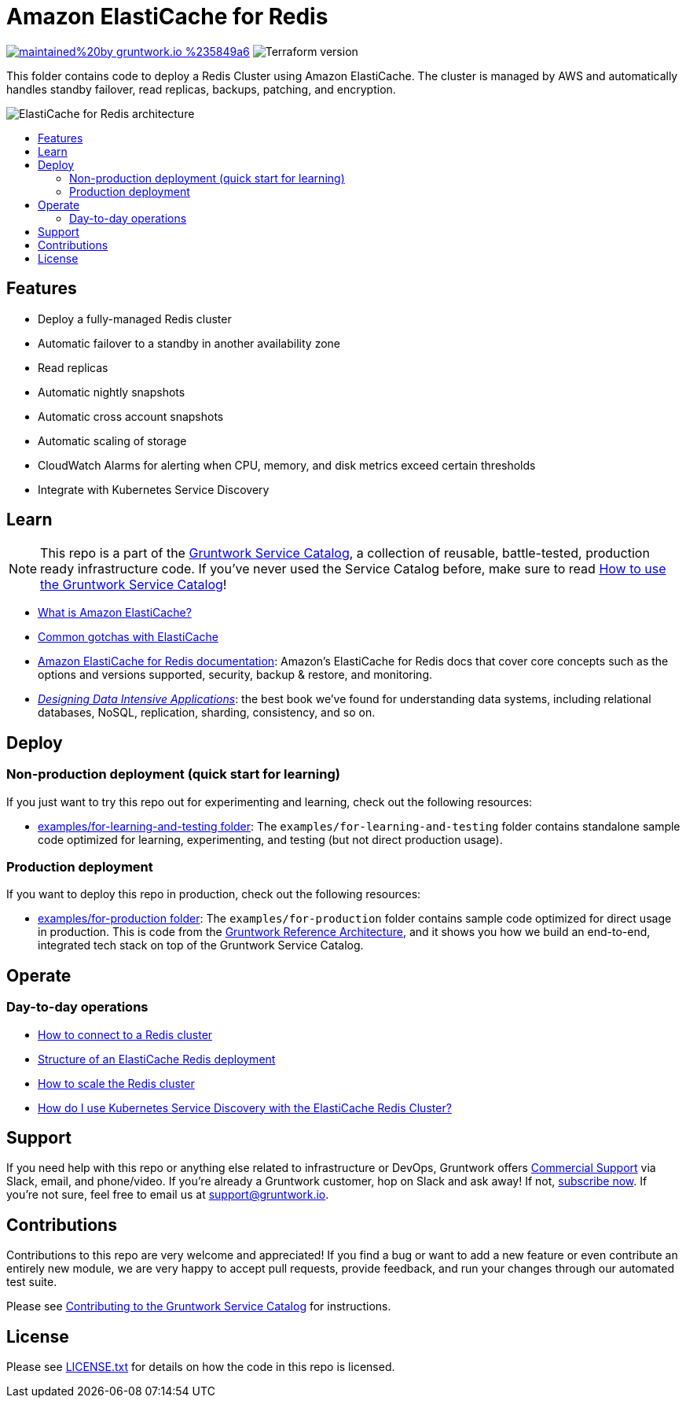 :type: service
:name: Amazon ElastiCache for Redis
:description: Deploy and manage Amazon ElastiCache for Redis
:icon: /_docs/elasticache-icon.png
:category: nosql
:cloud: aws
:tags: data, database, nosql, redis, elasticache
:license: gruntwork
:built-with: terraform

// AsciiDoc TOC settings
:toc:
:toc-placement!:
:toc-title:

// GitHub specific settings. See https://gist.github.com/dcode/0cfbf2699a1fe9b46ff04c41721dda74 for details.
ifdef::env-github[]
:tip-caption: :bulb:
:note-caption: :information_source:
:important-caption: :heavy_exclamation_mark:
:caution-caption: :fire:
:warning-caption: :warning:
endif::[]

= Amazon ElastiCache for Redis

image:https://img.shields.io/badge/maintained%20by-gruntwork.io-%235849a6.svg[link="https://gruntwork.io/?ref=repo_aws_service_catalog"]
image:https://img.shields.io/badge/tf-%3E%3D0.12.0-blue.svg[Terraform version]

This folder contains code to deploy a Redis Cluster using Amazon ElastiCache. The cluster is managed by AWS and automatically handles standby failover, read replicas, backups, patching, and encryption.

image::/_docs/elasticache-redis-architecture.png?raw=true[ElastiCache for Redis architecture]

toc::[]

== Features

* Deploy a fully-managed Redis cluster
* Automatic failover to a standby in another availability zone
* Read replicas
* Automatic nightly snapshots
* Automatic cross account snapshots
* Automatic scaling of storage
* CloudWatch Alarms for alerting when CPU, memory, and disk metrics exceed certain thresholds
* Integrate with Kubernetes Service Discovery

== Learn

NOTE: This repo is a part of the https://github.com/gruntwork-io/terraform-aws-service-catalog/[Gruntwork Service Catalog], a collection of
reusable, battle-tested, production ready infrastructure code. If you've never used the Service Catalog before, make
sure to read https://gruntwork.io/guides/foundations/how-to-use-gruntwork-service-catalog/[How to use the Gruntwork
Service Catalog]!

* https://github.com/gruntwork-io/terraform-aws-cache/tree/master/modules/redis#what-is-amazon-elasticache[What is Amazon ElastiCache?]
* https://github.com/gruntwork-io/terraform-aws-cache/tree/master/modules/redis#common-gotchas[Common gotchas with ElastiCache]
* https://docs.aws.amazon.com/AmazonElastiCache/latest/red-ug/WhatIs.html[Amazon ElastiCache for Redis documentation]: Amazon's ElastiCache for Redis docs that
  cover core concepts such as the options and versions supported, security, backup & restore, and monitoring.
* _https://dataintensive.net[Designing Data Intensive Applications]_: the best book we've found for understanding data
  systems, including relational databases, NoSQL, replication, sharding, consistency, and so on.

== Deploy

=== Non-production deployment (quick start for learning)

If you just want to try this repo out for experimenting and learning, check out the following resources:

* link:/examples/for-learning-and-testing[examples/for-learning-and-testing folder]: The
  `examples/for-learning-and-testing` folder contains standalone sample code optimized for learning, experimenting, and
  testing (but not direct production usage).

=== Production deployment

If you want to deploy this repo in production, check out the following resources:

* link:/examples/for-production[examples/for-production folder]: The `examples/for-production` folder contains sample
  code optimized for direct usage in production. This is code from the
  https://gruntwork.io/reference-architecture/:[Gruntwork Reference Architecture], and it shows you how we build an
  end-to-end, integrated tech stack on top of the Gruntwork Service Catalog.

== Operate

=== Day-to-day operations

* https://github.com/gruntwork-io/terraform-aws-cache/tree/master/modules/redis#how-do-you-connect-to-the-redis-cluster[How to connect to a Redis cluster]
* https://github.com/gruntwork-io/terraform-aws-cache/tree/master/modules/redis#structure-of-an-elasticache-redis-deployment[Structure of an ElastiCache Redis deployment]
* https://github.com/gruntwork-io/terraform-aws-cache/tree/master/modules/redis#how-do-you-scale-the-redis-cluster[How to scale the Redis cluster]
* link:core-concepts.md#how-do-i-use-kubernetes-service-discovery-with-the-elasticache-redis-cluster[How do I use Kubernetes Service
  Discovery with the ElastiCache Redis Cluster?]

== Support

If you need help with this repo or anything else related to infrastructure or DevOps, Gruntwork offers
https://gruntwork.io/support/[Commercial Support] via Slack, email, and phone/video. If you're already a Gruntwork
customer, hop on Slack and ask away! If not, https://www.gruntwork.io/pricing/[subscribe now]. If you're not sure,
feel free to email us at link:mailto:support@gruntwork.io[support@gruntwork.io].

== Contributions

Contributions to this repo are very welcome and appreciated! If you find a bug or want to add a new feature or even
contribute an entirely new module, we are very happy to accept pull requests, provide feedback, and run your changes
through our automated test suite.

Please see
https://gruntwork.io/guides/foundations/how-to-use-gruntwork-infrastructure-as-code-library#_contributing_to_the_gruntwork_infrastructure_as_code_library[Contributing to the Gruntwork Service Catalog]
for instructions.

== License

Please see link:/LICENSE.txt[LICENSE.txt] for details on how the code in this repo is licensed.

